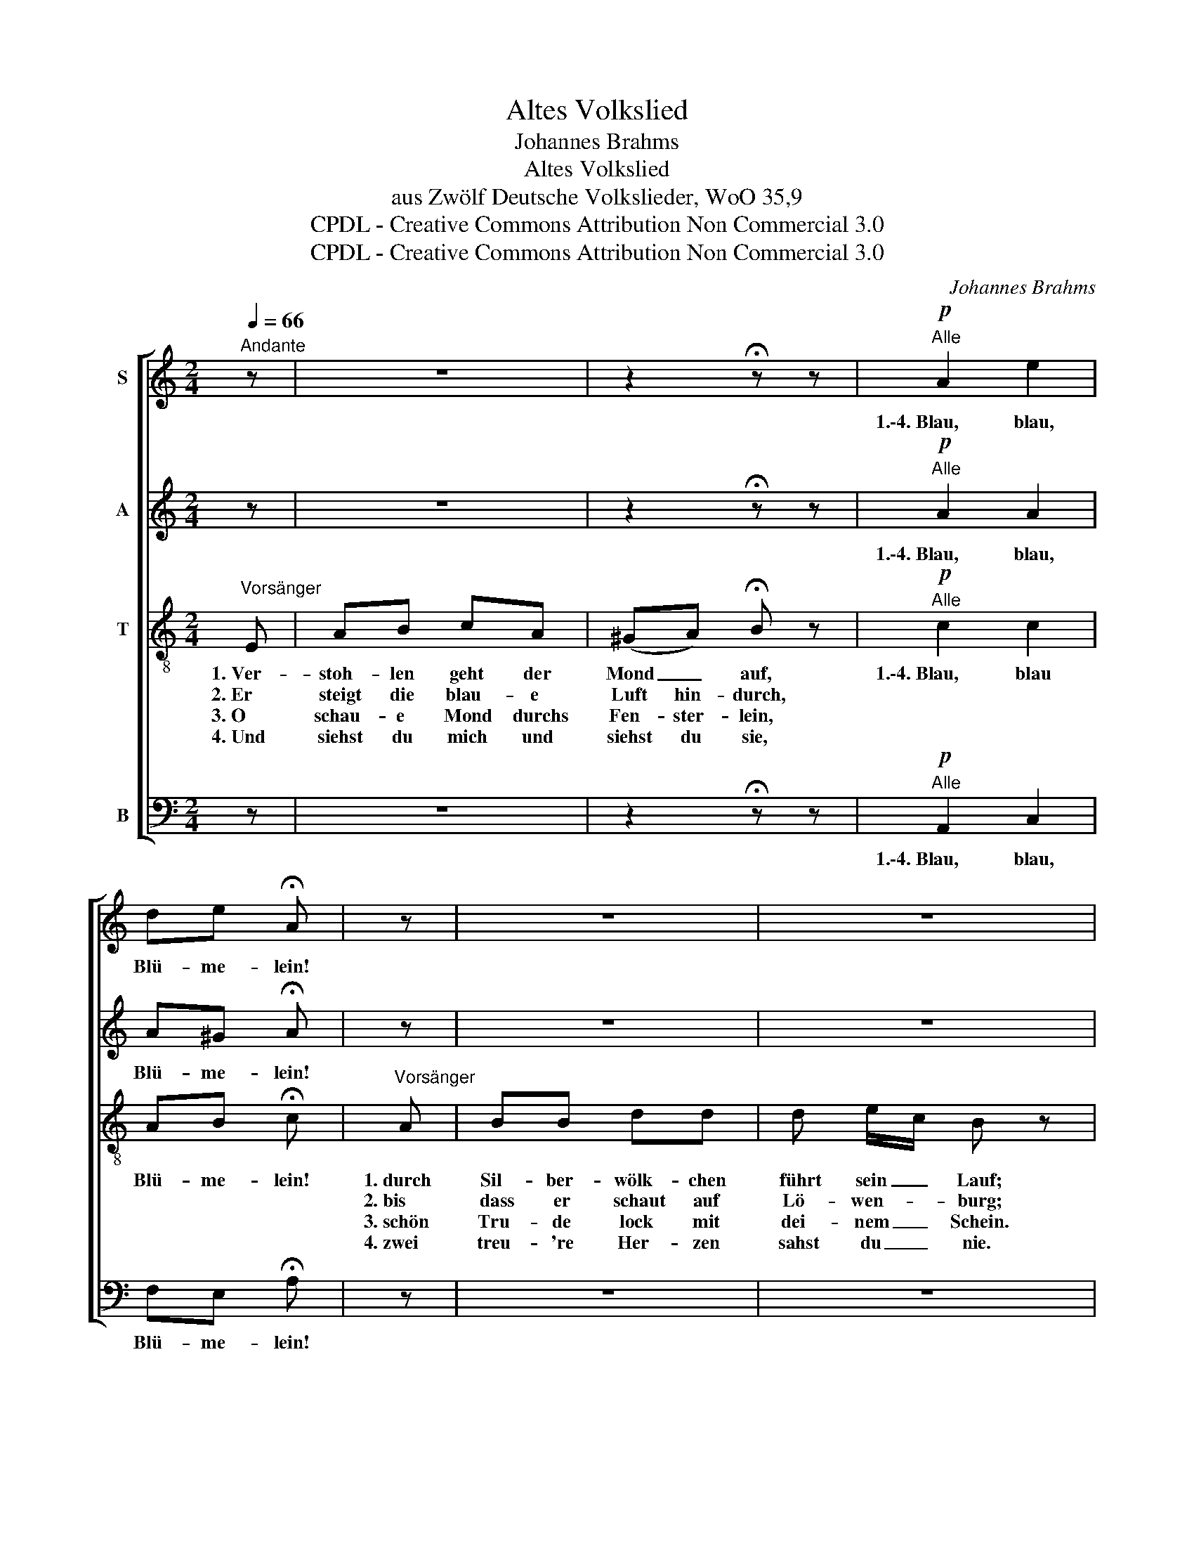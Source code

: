 X:1
T:Altes Volkslied
T:Johannes Brahms
T:Altes Volkslied
T:aus Zwölf Deutsche Volkslieder, WoO 35,9
T:CPDL - Creative Commons Attribution Non Commercial 3.0
T:CPDL - Creative Commons Attribution Non Commercial 3.0
C:Johannes Brahms
Z:CPDL - Creative Commons Attribution Non Commercial 3.0
%%score [ 1 2 3 4 ]
L:1/8
Q:1/4=66
M:2/4
K:C
V:1 treble nm="S"
V:2 treble nm="A"
V:3 treble-8 nm="T"
V:4 bass nm="B"
V:1
"^Andante" z | z4 | z2 !fermata!z z |!p!"^Alle" A2 e2 | de !fermata!A | z | z4 | z4 | %8
w: |||1.\-4.~Blau, blau,|Blü- me- lein!||||
!p!"^Alle" A^G/A/ B2 | A^G/A/ B2 |!<(! A2!<)! ee | (cB/c/) A |] %12
w: 1.\-4.~Ro- sen im Tal,|Mä- del im Saal,|o schön- ste|Ro- * * sa!|
V:2
 z | z4 | z2 !fermata!z z |!p!"^Alle" A2 A2 | A^G !fermata!A | z | z4 | z4 |!p!"^Alle" EE/E/ E2 | %9
w: |||1.\-4.~Blau, blau,|Blü- me- lein!||||1.\-4.~Ro- sen im Tal,|
 EE/E/ E2 |!<(! E2!<)! EE | (ED) C |] %12
w: Mä- del im Saal,|o schön- ste|Ro- * *|
V:3
"^Vorsänger" E | AB cA | (^GA) !fermata!B z |"^Alle"!p! c2 c2 | AB !fermata!c |"^Vorsänger" A | %6
w: 1.~Ver-|stoh- len geht der|Mond _ auf,|1.\-4.~Blau, blau|Blü- me- lein!|1.~durch|
w: 2.~Er|steigt die blau- e|Luft hin- durch,|||2.~bis|
w: 3.~O|schau- e Mond durchs|Fen- ster- lein,|||3.~schön|
w: 4.~Und|siehst du mich und|siehst du sie,|||4.~zwei|
 BB dd | d e/c/ B z |!p!"^Alle" cd/c/ B2 | cd/c/ B2 |!<(! c2!<)! =GG | A^G A |] %12
w: Sil- ber- wölk- chen|führt sein _ Lauf;|1.\-4.~Ro- sen im Tal,|Mä- del im Saal,|o schön- ste|Ro- * sa!|
w: dass er schaut auf|Lö- wen- * burg;|||||
w: Tru- de lock mit|dei- nem _ Schein.|||||
w: treu- 're Her- zen|sahst du _ nie.|||||
V:4
 z | z4 | z2 !fermata!z z |!p!"^Alle" A,,2 C,2 | F,E, !fermata!A, | z | z4 | z4 | %8
w: |||1.\-4.~Blau, blau,|Blü- me- lein!||||
!p!"^Alle" A,B,/A,/ ^G,2 | A,B,/A,/ E,2 |!<(! A,2!<)! C,C, | E,2 A,, |] %12
w: 1.\-4.~Ro- sen im Tal,|Mä- del im Saal,|o schön- ste|Ro- sa!|

